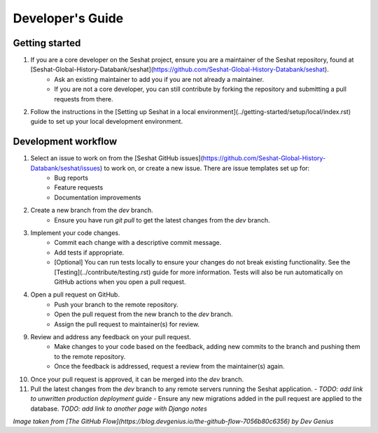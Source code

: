 Developer's Guide
=================

Getting started
---------------

1. If you are a core developer on the Seshat project, ensure you are a maintainer of the Seshat repository, found at [Seshat-Global-History-Databank/seshat](https://github.com/Seshat-Global-History-Databank/seshat).
    - Ask an existing maintainer to add you if you are not already a maintainer.
    - If you are not a core developer, you can still contribute by forking the repository and submitting a pull requests from there.
2. Follow the instructions in the [Setting up Seshat in a local environment](../getting-started/setup/local/index.rst) guide to set up your local development environment.

Development workflow
--------------------

1. Select an issue to work on from the [Seshat GitHub issues](https://github.com/Seshat-Global-History-Databank/seshat/issues) to work on, or create a new issue. There are issue templates set up for:
    - Bug reports
    - Feature requests
    - Documentation improvements
2. Create a new branch from the `dev` branch.
    - Ensure you have run `git pull` to get the latest changes from the `dev` branch.
3. Implement your code changes.
    - Commit each change with a descriptive commit message.
    - Add tests if appropriate.
    - [Optional] You can run tests locally to ensure your changes do not break existing functionality. See the [Testing](../contribute/testing.rst) guide for more information. Tests will also be run automatically on GitHub actions when you open a pull request.
4. Open a pull request on GitHub.
    - Push your branch to the remote repository.
    - Open the pull request from the new branch to the `dev` branch.
    - Assign the pull request to maintainer(s) for review.
9. Review and address any feedback on your pull request.
    - Make changes to your code based on the feedback, adding new commits to the branch and pushing them to the remote repository.
    - Once the feedback is addressed, request a review from the maintainer(s) again.
10. Once your pull request is approved, it can be merged into the `dev` branch.
11. Pull the latest changes from the `dev` branch to any remote servers running the Seshat application.
    - *TODO: add link to unwritten production deployment guide*
    - Ensure any new migrations added in the pull request are applied to the database. *TODO: add link to another page with Django notes*

.. image:: ../img/basic_github_workflow.webp
    :alt: Seshat development workflow

*Image taken from [The GitHub Flow](https://blog.devgenius.io/the-github-flow-7056b80c6356) by Dev Genius*